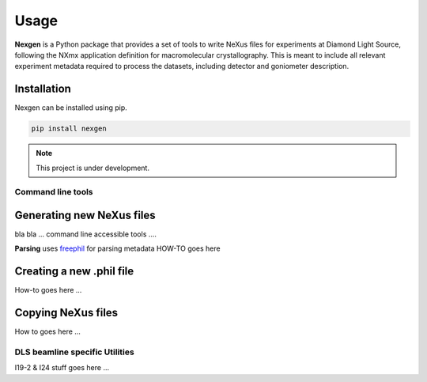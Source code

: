 =====
Usage
=====

**Nexgen** is a Python package that provides a set of tools to write NeXus files for experiments at Diamond Light Source, following 
the NXmx application definition for macromolecular crystallography. This is meant to include all relevant experiment metadata
required to process the datasets, including detector and goniometer description.

Installation
------------

Nexgen can be installed using pip.

.. code-block:: console
    
    pip install nexgen


.. note::
    This project is under development.


Command line tools
==================


Generating new NeXus files
--------------------------

bla bla ... command line accessible tools ....

**Parsing**
uses `freephil <https://freephil.readthedocs.io/en/latest/>`_ for parsing metadata 
HOW-TO goes here

Creating a new .phil file
-------------------------

How-to goes here ...

Copying NeXus files
-------------------

How to goes here ...

DLS beamline specific Utilities
===============================

I19-2 & I24 stuff goes here ...